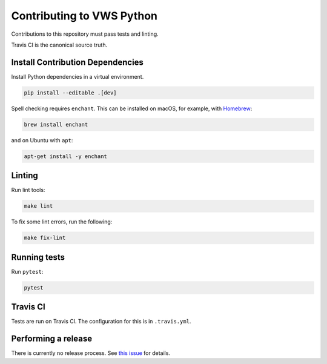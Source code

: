 Contributing to VWS Python
==========================

Contributions to this repository must pass tests and linting.

Travis CI is the canonical source truth.

Install Contribution Dependencies
---------------------------------

Install Python dependencies in a virtual environment.

.. code:: sh

    pip install --editable .[dev]

Spell checking requires ``enchant``.
This can be installed on macOS, for example, with `Homebrew <http://brew.sh>`__:

.. code:: sh

    brew install enchant

and on Ubuntu with ``apt``:

.. code:: sh

    apt-get install -y enchant

Linting
-------

Run lint tools:

.. code:: sh

    make lint

To fix some lint errors, run the following:

.. code:: sh

    make fix-lint

Running tests
-------------

Run ``pytest``:

.. code:: sh

    pytest

Travis CI
---------

Tests are run on Travis CI.
The configuration for this is in ``.travis.yml``.


Performing a release
--------------------

There is currently no release process.
See `this issue <https://github.com/adamtheturtle/vws-python/issues/55>`__ for details.
